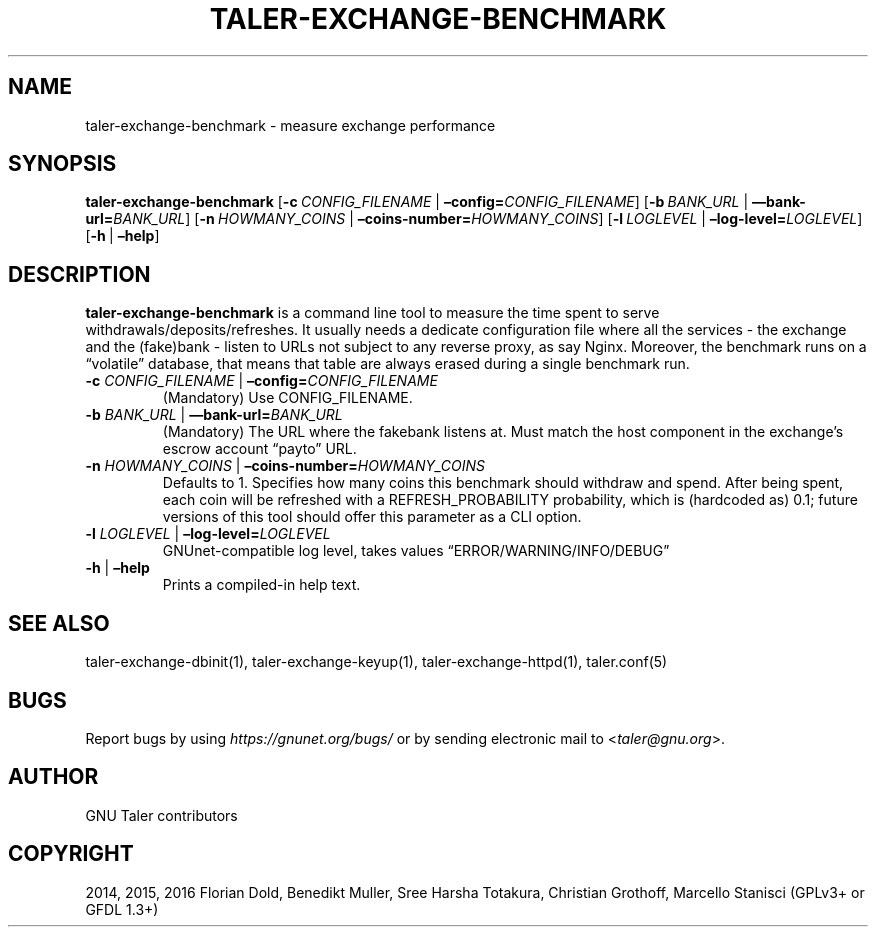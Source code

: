 .\" Man page generated from reStructuredText.
.
.TH "TALER-EXCHANGE-BENCHMARK" "1" "Sep 18, 2019" "0.6pre1" "GNU Taler"
.SH NAME
taler-exchange-benchmark \- measure exchange performance
.
.nr rst2man-indent-level 0
.
.de1 rstReportMargin
\\$1 \\n[an-margin]
level \\n[rst2man-indent-level]
level margin: \\n[rst2man-indent\\n[rst2man-indent-level]]
-
\\n[rst2man-indent0]
\\n[rst2man-indent1]
\\n[rst2man-indent2]
..
.de1 INDENT
.\" .rstReportMargin pre:
. RS \\$1
. nr rst2man-indent\\n[rst2man-indent-level] \\n[an-margin]
. nr rst2man-indent-level +1
.\" .rstReportMargin post:
..
.de UNINDENT
. RE
.\" indent \\n[an-margin]
.\" old: \\n[rst2man-indent\\n[rst2man-indent-level]]
.nr rst2man-indent-level -1
.\" new: \\n[rst2man-indent\\n[rst2man-indent-level]]
.in \\n[rst2man-indent\\n[rst2man-indent-level]]u
..
.SH SYNOPSIS
.sp
\fBtaler\-exchange\-benchmark\fP
[\fB\-c\fP\ \fICONFIG_FILENAME\fP\ |\ \fB–config=\fP‌\fICONFIG_FILENAME\fP]
[\fB\-b\fP\ \fIBANK_URL\fP\ |\ \fB—bank\-url=\fP‌\fIBANK_URL\fP]
[\fB\-n\fP\ \fIHOWMANY_COINS\fP\ |\ \fB–coins\-number=\fP‌\fIHOWMANY_COINS\fP]
[\fB\-l\fP\ \fILOGLEVEL\fP\ |\ \fB–log\-level=\fP‌\fILOGLEVEL\fP]
[\fB\-h\fP\ |\ \fB–help\fP]
.SH DESCRIPTION
.sp
\fBtaler\-exchange\-benchmark\fP is a command line tool to measure the time
spent to serve withdrawals/deposits/refreshes. It usually needs a
dedicate configuration file where all the services \- the exchange and
the (fake)bank \- listen to URLs not subject to any reverse proxy, as say
Nginx. Moreover, the benchmark runs on a “volatile” database, that means
that table are always erased during a single benchmark run.
.INDENT 0.0
.TP
\fB\-c\fP \fICONFIG_FILENAME\fP | \fB–config=\fP‌\fICONFIG_FILENAME\fP
(Mandatory) Use CONFIG_FILENAME.
.TP
\fB\-b\fP \fIBANK_URL\fP | \fB—bank\-url=\fP‌\fIBANK_URL\fP
(Mandatory) The URL where the fakebank listens at. Must match the
host component in the exchange’s escrow account “payto” URL.
.TP
\fB\-n\fP \fIHOWMANY_COINS\fP | \fB–coins\-number=\fP‌\fIHOWMANY_COINS\fP
Defaults to 1. Specifies how many coins this benchmark should
withdraw and spend. After being spent, each coin will be refreshed
with a REFRESH_PROBABILITY probability, which is (hardcoded as) 0.1;
future versions of this tool should offer this parameter as a CLI
option.
.TP
\fB\-l\fP \fILOGLEVEL\fP | \fB–log\-level=\fP‌\fILOGLEVEL\fP
GNUnet\-compatible log level, takes values “ERROR/WARNING/INFO/DEBUG”
.TP
\fB\-h\fP | \fB–help\fP
Prints a compiled\-in help text.
.UNINDENT
.SH SEE ALSO
.sp
taler\-exchange\-dbinit(1), taler\-exchange\-keyup(1),
taler\-exchange\-httpd(1), taler.conf(5)
.SH BUGS
.sp
Report bugs by using \fI\%https://gnunet.org/bugs/\fP or by sending electronic
mail to <\fI\%taler@gnu.org\fP>.
.SH AUTHOR
GNU Taler contributors
.SH COPYRIGHT
2014, 2015, 2016 Florian Dold, Benedikt Muller, Sree Harsha Totakura, Christian Grothoff, Marcello Stanisci (GPLv3+ or GFDL 1.3+)
.\" Generated by docutils manpage writer.
.
